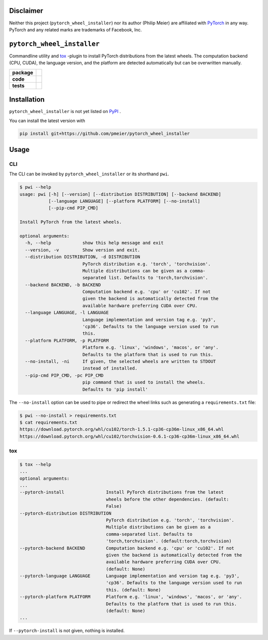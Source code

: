 Disclaimer
==========

Neither this project (``pytorch_wheel_installer``) nor its author (Philip Meier) are
affiliated with `PyTorch <https://pytorch.org>`_ in any way. PyTorch and any related
marks are trademarks of Facebook, Inc.

``pytorch_wheel_installer``
===========================

Commandline utility and `tox <https://tox.readthedocs.io/en/latest/)>`_ -plugin to
install PyTorch distributions from the latest wheels. The computation backend (CPU,
CUDA), the language version, and the platform are detected automatically but can be
overwritten manually.

.. start-badges

.. list-table::
    :stub-columns: 1

    * - package
      - |license| |status|
    * - code
      - |black| |mypy| |lint|
    * - tests
      - |tests| |coverage|

.. end-badges

Installation
============

``pytorch_wheel_installer`` is not yet listed on `PyPI <https://pypi.org/>`_ .

You can install the latest version with

.. code-block::

  pip install git+https://github.com/pmeier/pytorch_wheel_installer

Usage
=====

CLI
---

The CLI can be invoked by ``pytorch_wheel_installer`` or its shorthand ``pwi``.

.. code-block:: sh

  $ pwi --help
  usage: pwi [-h] [--version] [--distribution DISTRIBUTION] [--backend BACKEND]
             [--language LANGUAGE] [--platform PLATFORM] [--no-install]
             [--pip-cmd PIP_CMD]

  Install PyTorch from the latest wheels.

  optional arguments:
    -h, --help            show this help message and exit
    --version, -v         Show version and exit.
    --distribution DISTRIBUTION, -d DISTRIBUTION
                          PyTorch distribution e.g. 'torch', 'torchvision'.
                          Multiple distributions can be given as a comma-
                          separated list. Defaults to 'torch,torchvision'.
    --backend BACKEND, -b BACKEND
                          Computation backend e.g. 'cpu' or 'cu102'. If not
                          given the backend is automatically detected from the
                          available hardware preferring CUDA over CPU.
    --language LANGUAGE, -l LANGUAGE
                          Language implementation and version tag e.g. 'py3',
                          'cp36'. Defaults to the language version used to run
                          this.
    --platform PLATFORM, -p PLATFORM
                          Platform e.g. 'linux', 'windows', 'macos', or 'any'.
                          Defaults to the platform that is used to run this.
    --no-install, -ni     If given, the selected wheels are written to STDOUT
                          instead of installed.
    --pip-cmd PIP_CMD, -pc PIP_CMD
                          pip command that is used to install the wheels.
                          Defaults to 'pip install'

The ``--no-install`` option can be used to pipe or redirect the wheel links such as
generating a ``requirements.txt`` file:

.. code-block:: sh

  $ pwi --no-install > requirements.txt
  $ cat requirements.txt
  https://download.pytorch.org/whl/cu102/torch-1.5.1-cp36-cp36m-linux_x86_64.whl
  https://download.pytorch.org/whl/cu102/torchvision-0.6.1-cp36-cp36m-linux_x86_64.whl

tox
---

.. code-block:: sh

  $ tox --help
  ...
  optional arguments:
  ...
  --pytorch-install                Install PyTorch distributions from the latest
                                   wheels before the other dependencies. (default:
                                   False)
  --pytorch-distribution DISTRIBUTION
                                   PyTorch distribution e.g. 'torch', 'torchvision'.
                                   Multiple distributions can be given as a
                                   comma-separated list. Defaults to
                                   'torch,torchvision'. (default:torch,torchvision)
  --pytorch-backend BACKEND        Computation backend e.g. 'cpu' or 'cu102'. If not
                                   given the backend is automatically detected from the
                                   available hardware preferring CUDA over CPU.
                                   (default: None)
  --pytorch-language LANGUAGE      Language implementation and version tag e.g. 'py3',
                                   'cp36'. Defaults to the language version used to run
                                   this. (default: None)
  --pytorch-platform PLATFORM      Platform e.g. 'linux', 'windows', 'macos', or 'any'.
                                   Defaults to the platform that is used to run this.
                                   (default: None)
  ...

If ``--pytorch-install`` is not given, nothing is installed.

.. |license|
  image:: https://img.shields.io/badge/License-BSD%203--Clause-blue.svg
    :target: https://opensource.org/licenses/BSD-3-Clause
    :alt: License

.. |status|
  image:: https://www.repostatus.org/badges/latest/wip.svg
    :alt: Project Status: WIP
    :target: https://www.repostatus.org/#wip

.. |black|
  image:: https://img.shields.io/badge/code%20style-black-000000.svg
    :target: https://github.com/psf/black
    :alt: black
   
.. |mypy|
  image:: http://www.mypy-lang.org/static/mypy_badge.svg
    :target: http://mypy-lang.org/
    :alt: mypy

.. |lint|
  image:: https://github.com/pmeier/pytorch_wheel_installer/workflows/lint/badge.svg
    :target: https://github.com/pmeier/pytorch_wheel_installer/actions?query=workflow%3Alint+branch%3Amaster
    :alt: Lint status via GitHub Actions

.. |tests|
  image:: https://github.com/pmeier/pytorch_wheel_installer/workflows/tests/badge.svg
    :target: https://github.com/pmeier/pytorch_wheel_installer/actions?query=workflow%3Atests+branch%3Amaster
    :alt: Test status via GitHub Actions

.. |coverage|
  image:: https://codecov.io/gh/pmeier/pytorch_wheel_installer/branch/master/graph/badge.svg
    :target: https://codecov.io/gh/pmeier/pytorch_wheel_installer
    :alt: Test coverage via codecov.io
